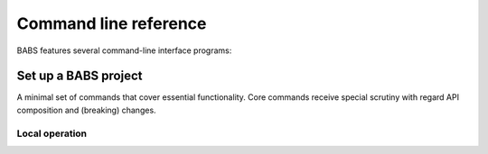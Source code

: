 .. -*- mode: rst -*-
.. vi: set ft=rst sts=4 ts=4 sw=4 et tw=79:

.. _chap_cmdline:

**********************
Command line reference
**********************

BABS features several command-line interface programs:

Set up a BABS project
========================

A minimal set of commands that cover essential functionality. Core commands
receive special scrutiny with regard API composition and (breaking) changes.

Local operation
---------------

.. argparse::
   :ref: babs.cli.babs_init_cli
   :prog: babs
